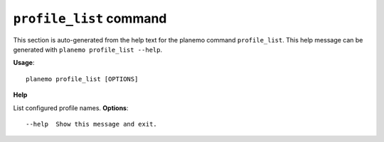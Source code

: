
``profile_list`` command
======================================

This section is auto-generated from the help text for the planemo command
``profile_list``. This help message can be generated with ``planemo profile_list
--help``.

**Usage**::

    planemo profile_list [OPTIONS]

**Help**

List configured profile names.
**Options**::


      --help  Show this message and exit.
    
